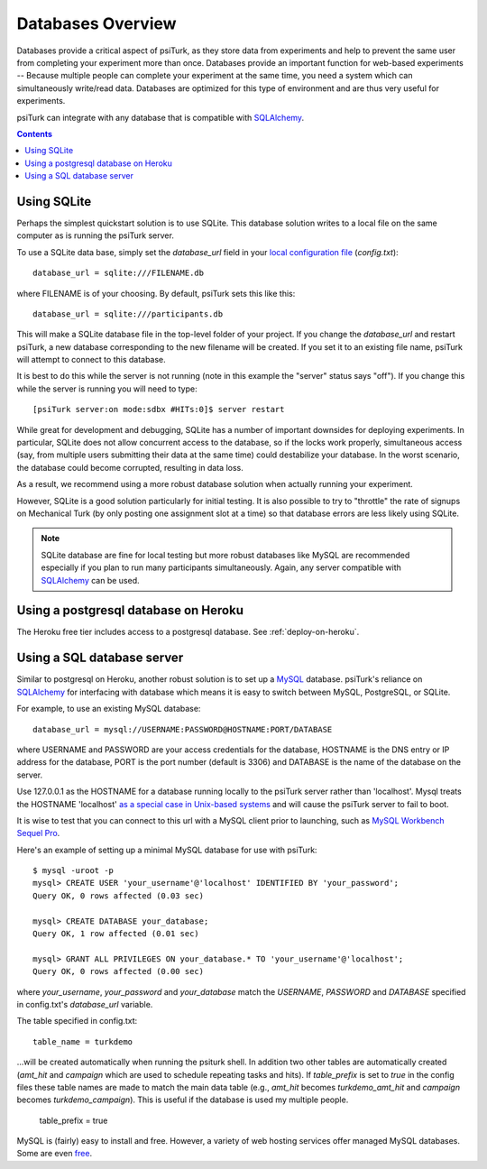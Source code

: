 .. _databases-overview:

==================
Databases Overview
==================

Databases provide a critical aspect of psiTurk, as they store data from
experiments and help to prevent the same user from completing your experiment
more than once. Databases provide an important function for web-based experiments --
Because multiple people can complete your experiment at the same time, you need
a system which can simultaneously write/read data. Databases are optimized for
this type of environment and are thus very useful for experiments.

psiTurk can integrate with any database that is compatible with `SQLAlchemy`_.

.. _SQLAlchemy: https://www.sqlalchemy.org/

.. seealso::

   :ref:`settings-database-url` -- For details on how to configure databases in `config.txt`

.. contents:: Contents
  :local:
  :depth: 1

Using SQLite
~~~~~~~~~~~~

Perhaps the simplest quickstart solution is to use SQLite. This database solution
writes to a local file on the same computer as is running the psiTurk server.

To use a SQLite data base, simply set the `database_url` field in your
`local configuration file <configuration.html#local-configuration-file>`__ (`config.txt`)::

	database_url = sqlite:///FILENAME.db

where FILENAME is of your choosing. By default, psiTurk sets this like this::

	database_url = sqlite:///participants.db

This will make a SQLite database file in the top-level folder of your project.
If you change the `database_url` and restart psiTurk, a new database corresponding
to the new filename will be created. If you set it to an
existing file name, psiTurk will attempt to connect to this database.

It is best to do this while the server is not running (note in this example the "server" status says "off").
If you change this while the server is running you will need to type::

	[psiTurk server:on mode:sdbx #HITs:0]$ server restart

While great for development and debugging, SQLite has a number of important downsides for
deploying experiments. In particular, SQLite does not allow concurrent access to
the database, so if the locks work properly, simultaneous access (say, from
multiple users submitting their data at the same time) could destabilize your
database. In the worst scenario, the database could become corrupted,
resulting in data loss.

As a result, we recommend using a more robust database solution when actually
running your experiment.

However, SQLite is a good solution particularly for initial testing.
It is also possible to try to "throttle" the rate of signups on Mechanical Turk
(by only posting one assignment slot at a time) so that database errors are
less likely using SQLite.

.. note::

	SQLite database are fine for local testing but more robust databases like
	MySQL are recommended especially if you plan to run many participants simultaneously.
	Again, any server compatible with `SQLAlchemy`_ can be used.


Using a postgresql database on Heroku
~~~~~~~~~~~~~~~~~~~~~~~~~~~~~~~~~~~~~

The Heroku free tier includes access to a postgresql database.
See :ref:`deploy-on-heroku`.


Using a SQL database server
~~~~~~~~~~~~~~~~~~~~~~~~~~~

Similar to postgresql on Heroku, another robust solution is to set up a `MySQL <http://www.mysql.com/>`__ database.
psiTurk's reliance on `SQLAlchemy`_ for interfacing
with database which means it is easy to switch between MySQL, PostgreSQL, or SQLite.

For example, to use an existing MySQL database::

	database_url = mysql://USERNAME:PASSWORD@HOSTNAME:PORT/DATABASE

where USERNAME and PASSWORD are your access credentials for the database,
HOSTNAME is the DNS entry or IP address for the database, PORT is the port
number (default is 3306) and DATABASE is the name of the database on the
server.

Use 127.0.0.1 as the HOSTNAME for a database running locally to the psiTurk
server rather than 'localhost'. Mysql treats the HOSTNAME 'localhost' `as a
special case in Unix-based systems
<https://dev.mysql.com/doc/refman/8.0/en/connecting.html>`__
and will cause the psiTurk server to fail to boot.

It is wise to test that you can connect to this url with a MySQL client prior to
launching, such as `MySQL Workbench <https://www.mysql.com/products/workbench/>`__
`Sequel Pro <http://www.sequelpro.com/>`__.

Here's an example of setting up a minimal MySQL database for use with
psiTurk:

::

   $ mysql -uroot -p
   mysql> CREATE USER 'your_username'@'localhost' IDENTIFIED BY 'your_password';
   Query OK, 0 rows affected (0.03 sec)

   mysql> CREATE DATABASE your_database;
   Query OK, 1 row affected (0.01 sec)

   mysql> GRANT ALL PRIVILEGES ON your_database.* TO 'your_username'@'localhost';
   Query OK, 0 rows affected (0.00 sec)

where `your_username`, `your_password` and `your_database` match the `USERNAME`,
`PASSWORD` and `DATABASE` specified in config.txt's `database_url` variable.

The table specified in config.txt::

   table_name = turkdemo

...will be created automatically when running the psiturk shell.  In addition two other tables are 
automatically created (`amt_hit` and `campaign` which are used to schedule repeating tasks
and hits).  If `table_prefix` is set to `true` in the config files these table names are
made to match the main data table (e.g., `amt_hit` becomes `turkdemo_amt_hit` and `campaign` 
becomes `turkdemo_campaign`).  This is useful if the database is used my multiple people.

   table_prefix = true

MySQL is (fairly) easy to install and free. However, a variety of web hosting
services offer managed MySQL databases. Some are even
`free <https://www.google.com/search?q=free+mysql+hosting>`__.

